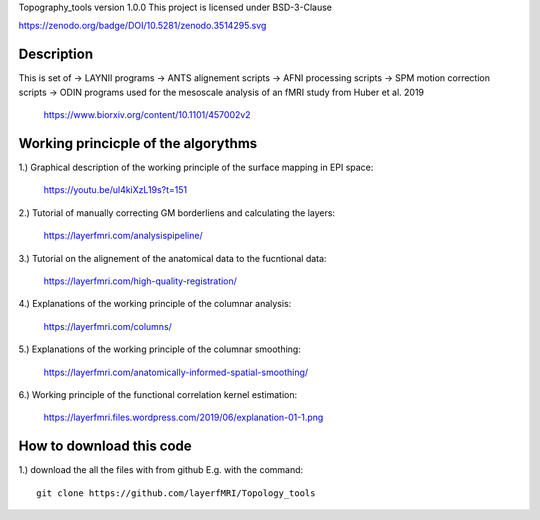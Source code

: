 .. -*- mode: rst -*-

Topography_tools version 1.0.0
This project is licensed under BSD-3-Clause

.. image:: https://layerfmri.files.wordpress.com/2019/10/abstract-01-3.png
    :width: 18px
    :target: https://layerfmri.files.wordpress.com/2019/10/abstract-01-3.png
    :alt: Graphical abstract figure

https://zenodo.org/badge/DOI/10.5281/zenodo.3514295.svg

    
Description
======
This is set of 
-> LAYNII programs  
-> ANTS alignement scripts
-> AFNI processing scripts
-> SPM motion correction scripts
-> ODIN programs
used for the mesoscale analysis of an fMRI study from Huber et al. 2019 
	https://www.biorxiv.org/content/10.1101/457002v2


Working princicple of the algorythms
======

1.) Graphical description of the working principle of the surface mapping in EPI space:

	https://youtu.be/ul4kiXzL19s?t=151

2.) Tutorial of manually correcting GM borderliens and calculating the layers: 

	https://layerfmri.com/analysispipeline/

3.) Tutorial on the alignement of the anatomical data to the fucntional data:  

	https://layerfmri.com/high-quality-registration/
	
4.) Explanations of the working principle of the columnar analysis: 

	https://layerfmri.com/columns/
	
5.) Explanations of the working principle of the columnar smoothing: 

	https://layerfmri.com/anatomically-informed-spatial-smoothing/
	
6.) Working principle of the functional correlation kernel estimation:

	https://layerfmri.files.wordpress.com/2019/06/explanation-01-1.png


How to download this code 
======
1.) download the all the files with from github E.g. with the command::

    git clone https://github.com/layerfMRI/Topology_tools
    

